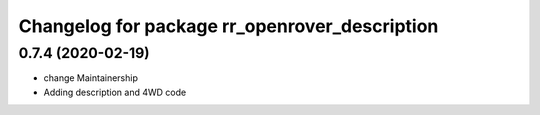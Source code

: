 ^^^^^^^^^^^^^^^^^^^^^^^^^^^^^^^^^^^^^^^^^^^^^^
Changelog for package rr_openrover_description
^^^^^^^^^^^^^^^^^^^^^^^^^^^^^^^^^^^^^^^^^^^^^^

0.7.4 (2020-02-19)
------------------
* change Maintainership
* Adding description and 4WD code
